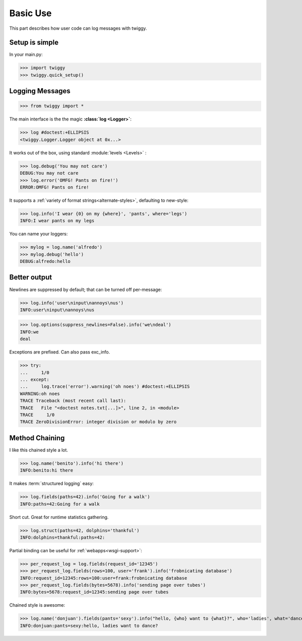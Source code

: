 ###############
Basic Use
###############
This part describes how user code can log messages with twiggy.

***************
Setup is simple
***************
In your main.py:

>>> import twiggy
>>> twiggy.quick_setup()

.. seealso:: Full :doc:`configuration` details.

****************
Logging Messages
****************

>>> from twiggy import *

The main interface is the the magic **:class:`log <Logger>`**:

>>> log #doctest:+ELLIPSIS
<twiggy.Logger.Logger object at 0x...>

It works out of the box, using standard :module:`levels <Levels>` :

>>> log.debug('You may not care')
DEBUG:You may not care
>>> log.error('OMFG! Pants on fire!')
ERROR:OMFG! Pants on fire!

It supports a :ref:`variety of format strings<alternate-styles>`, defaulting to new-style:

>>> log.info('I wear {0} on my {where}', 'pants', where='legs')
INFO:I wear pants on my legs

You can name your loggers:

>>> mylog = log.name('alfredo')
>>> mylog.debug('hello')
DEBUG:alfredo:hello

**************
Better output
**************
Newlines are suppressed by default; that can be turned off per-message:

>>> log.info('user\ninput\nannoys\nus')
INFO:user\ninput\nannoys\nus

>>> log.options(suppress_newlines=False).info('we\ndeal')
INFO:we
deal

Exceptions are prefixed. Can also pass exc_info.

.. seealso:: :ref:`How to fold exceptions to a single line<folding-exceptions>`

>>> try:
...     1/0
... except:
...     log.trace('error').warning('oh noes') #doctest:+ELLIPSIS
WARNING:oh noes
TRACE Traceback (most recent call last):
TRACE   File "<doctest notes.txt[...]>", line 2, in <module>
TRACE     1/0
TRACE ZeroDivisionError: integer division or modulo by zero

******************
Method Chaining
******************
I like this chained style a lot.

>>> log.name('benito').info('hi there')
INFO:benito:hi there

It makes :term:`structured logging` easy:

>>> log.fields(paths=42).info('Going for a walk')
INFO:paths=42:Going for a walk

Short cut.  Great for runtime statistics gathering.

>>> log.struct(paths=42, dolphins='thankful')
INFO:dolphins=thankful:paths=42:

Partial binding can be useful for :ref:`webapps<wsgi-support>`:

>>> per_request_log = log.fields(request_id='12345')
>>> per_request_log.fields(rows=100, user='frank').info('frobnicating database')
INFO:request_id=12345:rows=100:user=frank:frobnicating database
>>> per_request_log.fields(bytes=5678).info('sending page over tubes')
INFO:bytes=5678:request_id=12345:sending page over tubes

Chained style is awesome:

>>> log.name('donjuan').fields(pants='sexy').info("hello, {who} want to {what}?", who='ladies', what='dance')
INFO:donjuan:pants=sexy:hello, ladies want to dance?



